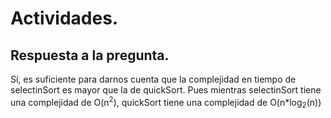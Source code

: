 * Actividades.
** Respuesta a la pregunta.

   Sí, es suficiente para darnos cuenta que la complejidad en tiempo de selectinSort es mayor que la de quickSort.
   Pues mientras selectinSort tiene una complejidad de O(n^{2}), quickSort tiene una complejidad de O(n*log_{2}(n))
